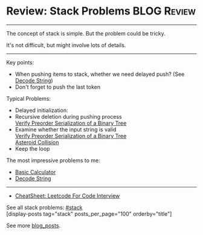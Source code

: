 * Review: Stack Problems                                        :BLOG:Review:
#+STARTUP: showeverything
#+OPTIONS: toc:nil \n:t ^:nil creator:nil d:nil
:PROPERTIES:
:type: stack, review
:END:
---------------------------------------------------------------------
The concept of stack is simple. But the problem could be tricky.

It's not difficult, but might involve lots of details.
---------------------------------------------------------------------
#+BEGIN_HTML
<a href="https://github.com/dennyzhang/code.dennyzhang.com/tree/master/review/review-stack"><img align="right" width="200" height="183" src="https://www.dennyzhang.com/wp-content/uploads/denny/watermark/github.png" /></a>
#+END_HTML

Key points:
- When pushing items to stack, whether we need delayed push? (See [[https://code.dennyzhang.com/decode-string][Decode String]])
- Don't forget to push the last token

Typical Problems:
- Delayed initialization: 
- Recursive deletion during pushing process
  [[https://code.dennyzhang.com/verify-preorder-serialization-of-a-binary-tree][Verify Preorder Serialization of a Binary Tree]]
- Examine whether the input string is valid
  [[https://code.dennyzhang.com/verify-preorder-serialization-of-a-binary-tree][Verify Preorder Serialization of a Binary Tree]]
  [[https://code.dennyzhang.com/asteroid-collision][Asteroid Collision]]
- Keep the loop

The most impressive problems to me:
- [[https://code.dennyzhang.com/basic-calculator][Basic Calculator]]
- [[https://code.dennyzhang.com/decode-string][Decode String]]

---------------------------------------------------------------------
- [[https://cheatsheet.dennyzhang.com/cheatsheet-leetcode-A4][CheatSheet: Leetcode For Code Interview]]

See all stack problems: [[https://code.dennyzhang.com/tag/stack/][#stack]]
[display-posts tag="stack" posts_per_page="100" orderby="title"]

See more [[https://code.dennyzhang.com/?s=blog+posts][blog_posts]].

#+BEGIN_HTML
<div style="overflow: hidden;">
<div style="float: left; padding: 5px"> <a href="https://www.linkedin.com/in/dennyzhang001"><img src="https://www.dennyzhang.com/wp-content/uploads/sns/linkedin.png" alt="linkedin" /></a></div>
<div style="float: left; padding: 5px"><a href="https://github.com/DennyZhang"><img src="https://www.dennyzhang.com/wp-content/uploads/sns/github.png" alt="github" /></a></div>
<div style="float: left; padding: 5px"><a href="https://www.dennyzhang.com/slack" target="_blank" rel="nofollow"><img src="https://www.dennyzhang.com/wp-content/uploads/sns/slack.png" alt="slack"/></a></div>
</div>
#+END_HTML
